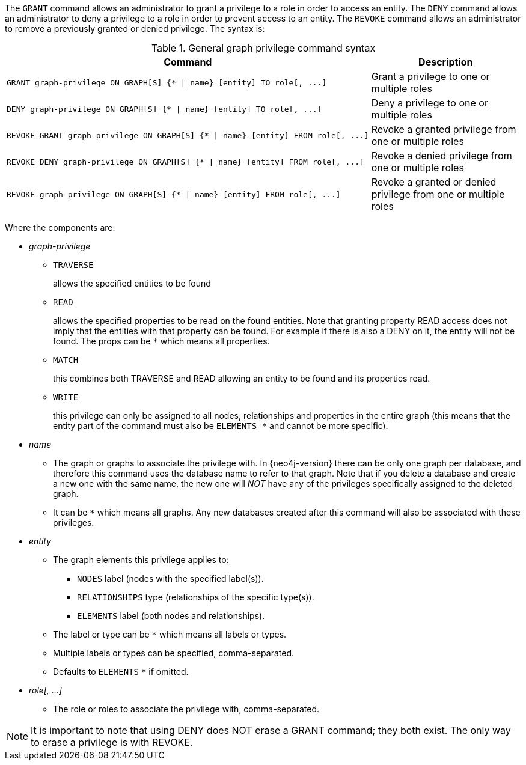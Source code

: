 The `GRANT` command allows an administrator to grant a privilege to a role in order to access an entity.
The `DENY` command allows an administrator to deny a privilege to a role in order to prevent access to an entity.
The `REVOKE` command allows an administrator to remove a previously granted or denied privilege.
The syntax is:

.General graph privilege command syntax
[options="header", width="100%", cols="3a,2"]
|===
| Command | Description

| [source, cypher, role=noplay]
GRANT graph-privilege ON GRAPH[S] {* \| name} [entity] TO role[, ...]
| Grant a privilege to one or multiple roles

| [source, cypher, role=noplay]
DENY graph-privilege ON GRAPH[S] {* \| name} [entity] TO role[, ...]
| Deny a privilege to one or multiple roles

| [source, cypher, role=noplay]
REVOKE GRANT graph-privilege ON GRAPH[S] {* \| name} [entity] FROM role[, ...]
| Revoke a granted privilege from one or multiple roles

| [source, cypher, role=noplay]
REVOKE DENY graph-privilege ON GRAPH[S] {* \| name} [entity] FROM role[, ...]
| Revoke a denied privilege from one or multiple roles

| [source, cypher, role=noplay]
REVOKE graph-privilege ON GRAPH[S] {* \| name} [entity] FROM role[, ...]
| Revoke a granted or denied privilege from one or multiple roles
|===

Where the components are:

* _graph-privilege_
** `TRAVERSE`
+
allows the specified entities to be found
+
** `READ`
+
allows the specified properties to be read on the found entities.
Note that granting property READ access does not imply that the entities with that property can be found.
For example if there is also a DENY on it, the entity will not be found.
The props can be `+*+` which means all properties.
+
** `MATCH`
+
this combines both TRAVERSE and READ allowing an entity to be found and its properties read.
+
** `WRITE`
+
this privilege can only be assigned to all nodes, relationships and properties in the entire graph (this means that the entity part of the command must also be `ELEMENTS +*+` and cannot be more specific).
+
* _name_
** The graph or graphs to associate the privilege with. In {neo4j-version} there can be only one graph per database, and therefore this command uses the database name to refer to that graph.
   Note that if you delete a database and create a new one with the same name, the new one will _NOT_ have any of the privileges specifically assigned to the deleted graph.
** It can be `+*+` which means all graphs.
  Any new databases created after this command will also be associated with these privileges.
* _entity_
** The graph elements this privilege applies to:
*** `NODES` label (nodes with the specified label(s)).
*** `RELATIONSHIPS` type (relationships of the specific type(s)).
*** `ELEMENTS` label (both nodes and relationships).
** The label or type can be `+*+` which means all labels or types.
** Multiple labels or types can be specified, comma-separated.
** Defaults to `ELEMENTS` `+*+` if omitted.
* _role[, ...]_
** The role or roles to associate the privilege with, comma-separated.


NOTE: It is important to note that using DENY does NOT erase a GRANT command; they both exist.
The only way to erase a privilege is with REVOKE.
